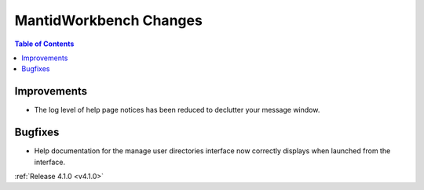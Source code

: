 =======================
MantidWorkbench Changes
=======================

.. contents:: Table of Contents
   :local:

Improvements
############
- The log level of help page notices has been reduced to declutter your message window.

Bugfixes
########

* Help documentation for the manage user directories interface now correctly displays when launched from the interface.

:ref:`Release 4.1.0 <v4.1.0>`